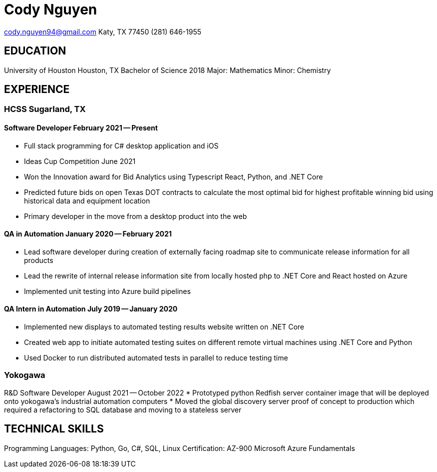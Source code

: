 = Cody Nguyen

cody.nguyen94@gmail.com
Katy, TX 77450
(281) 646-1955

== EDUCATION

University of Houston Houston, TX
Bachelor of Science 2018
Major: Mathematics
Minor: Chemistry

== EXPERIENCE

=== HCSS Sugarland, TX

==== Software Developer February 2021 -- Present

* Full stack programming for C# desktop application and iOS
* Ideas Cup Competition June 2021
* Won the Innovation award for Bid Analytics using Typescript React, Python, and .NET Core
* Predicted future bids on open Texas DOT contracts to calculate the most optimal bid for highest profitable winning bid using historical data and equipment location
* Primary developer in the move from a desktop product into the web

==== QA in Automation January 2020 -- February 2021

* Lead software developer during creation of externally facing roadmap site to communicate release information for all products
* Lead the rewrite of internal release information site from locally hosted php to .NET Core and React hosted on Azure
* Implemented unit testing into Azure build pipelines

==== QA Intern in Automation July 2019 -- January 2020

* Implemented new displays to automated testing results website written on .NET Core
* Created web app to initiate automated testing suites on different remote virtual machines using .NET Core and Python
* Used Docker to run distributed automated tests in parallel to reduce testing time

=== Yokogawa
R&D Software Developer August 2021 -- October 2022
* Prototyped python Redfish server container image that will be deployed onto yokogawa’s industrial automation computers
* Moved the global discovery server proof of concept to production which required a refactoring to SQL database and moving to a stateless server

== TECHNICAL SKILLS

Programming Languages: Python, Go, C#, SQL, Linux
Certification: AZ-900 Microsoft Azure Fundamentals

